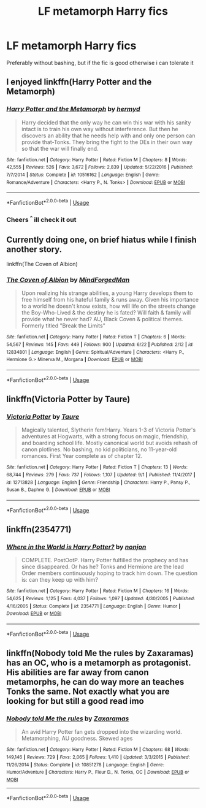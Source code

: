 #+TITLE: LF metamorph Harry fics

* LF metamorph Harry fics
:PROPERTIES:
:Author: Ninodonlord
:Score: 21
:DateUnix: 1537965035.0
:DateShort: 2018-Sep-26
:FlairText: Fic Search
:END:
Preferably without bashing, but if the fic is good otherwise i can tolerate it


** I enjoyed linkffn(Harry Potter and the Metamorph)
:PROPERTIES:
:Author: imavet1
:Score: 8
:DateUnix: 1537981897.0
:DateShort: 2018-Sep-26
:END:

*** [[https://www.fanfiction.net/s/10516162/1/][*/Harry Potter and the Metamorph/*]] by [[https://www.fanfiction.net/u/1208839/hermyd][/hermyd/]]

#+begin_quote
  Harry decided that the only way he can win this war with his sanity intact is to train his own way without interference. But then he discovers an ability that he needs help with and only one person can provide that-Tonks. They bring the fight to the DEs in their own way so that the war will finally end.
#+end_quote

^{/Site/:} ^{fanfiction.net} ^{*|*} ^{/Category/:} ^{Harry} ^{Potter} ^{*|*} ^{/Rated/:} ^{Fiction} ^{M} ^{*|*} ^{/Chapters/:} ^{8} ^{*|*} ^{/Words/:} ^{42,555} ^{*|*} ^{/Reviews/:} ^{526} ^{*|*} ^{/Favs/:} ^{3,672} ^{*|*} ^{/Follows/:} ^{2,839} ^{*|*} ^{/Updated/:} ^{5/22/2016} ^{*|*} ^{/Published/:} ^{7/7/2014} ^{*|*} ^{/Status/:} ^{Complete} ^{*|*} ^{/id/:} ^{10516162} ^{*|*} ^{/Language/:} ^{English} ^{*|*} ^{/Genre/:} ^{Romance/Adventure} ^{*|*} ^{/Characters/:} ^{<Harry} ^{P.,} ^{N.} ^{Tonks>} ^{*|*} ^{/Download/:} ^{[[http://www.ff2ebook.com/old/ffn-bot/index.php?id=10516162&source=ff&filetype=epub][EPUB]]} ^{or} ^{[[http://www.ff2ebook.com/old/ffn-bot/index.php?id=10516162&source=ff&filetype=mobi][MOBI]]}

--------------

*FanfictionBot*^{2.0.0-beta} | [[https://github.com/tusing/reddit-ffn-bot/wiki/Usage][Usage]]
:PROPERTIES:
:Author: FanfictionBot
:Score: 1
:DateUnix: 1537981915.0
:DateShort: 2018-Sep-26
:END:


*** Cheers ^{^} ill check it out
:PROPERTIES:
:Author: Ninodonlord
:Score: 1
:DateUnix: 1537985628.0
:DateShort: 2018-Sep-26
:END:


** Currently doing one, on brief hiatus while I finish another story.

linkffn(The Coven of Albion)
:PROPERTIES:
:Author: MindForgedManacle
:Score: 4
:DateUnix: 1538011602.0
:DateShort: 2018-Sep-27
:END:

*** [[https://www.fanfiction.net/s/12834801/1/][*/The Coven of Albion/*]] by [[https://www.fanfiction.net/u/9583469/MindForgedMan][/MindForgedMan/]]

#+begin_quote
  Upon realizing his strange abilities, a young Harry develops them to free himself from his hateful family & runs away. Given his importance to a world he doesn't know exists, how will life on the streets change the Boy-Who-Lived & the destiny he is fated? Will faith & family will provide what he never had? AU, Black Coven & political themes. Formerly titled "Break the Limits"
#+end_quote

^{/Site/:} ^{fanfiction.net} ^{*|*} ^{/Category/:} ^{Harry} ^{Potter} ^{*|*} ^{/Rated/:} ^{Fiction} ^{T} ^{*|*} ^{/Chapters/:} ^{6} ^{*|*} ^{/Words/:} ^{54,567} ^{*|*} ^{/Reviews/:} ^{145} ^{*|*} ^{/Favs/:} ^{449} ^{*|*} ^{/Follows/:} ^{900} ^{*|*} ^{/Updated/:} ^{6/22} ^{*|*} ^{/Published/:} ^{2/12} ^{*|*} ^{/id/:} ^{12834801} ^{*|*} ^{/Language/:} ^{English} ^{*|*} ^{/Genre/:} ^{Spiritual/Adventure} ^{*|*} ^{/Characters/:} ^{<Harry} ^{P.,} ^{Hermione} ^{G.>} ^{Minerva} ^{M.,} ^{Morgana} ^{*|*} ^{/Download/:} ^{[[http://www.ff2ebook.com/old/ffn-bot/index.php?id=12834801&source=ff&filetype=epub][EPUB]]} ^{or} ^{[[http://www.ff2ebook.com/old/ffn-bot/index.php?id=12834801&source=ff&filetype=mobi][MOBI]]}

--------------

*FanfictionBot*^{2.0.0-beta} | [[https://github.com/tusing/reddit-ffn-bot/wiki/Usage][Usage]]
:PROPERTIES:
:Author: FanfictionBot
:Score: 1
:DateUnix: 1538011616.0
:DateShort: 2018-Sep-27
:END:


** linkffn(Victoria Potter by Taure)
:PROPERTIES:
:Author: buzzer7326
:Score: 6
:DateUnix: 1537990306.0
:DateShort: 2018-Sep-26
:END:

*** [[https://www.fanfiction.net/s/12713828/1/][*/Victoria Potter/*]] by [[https://www.fanfiction.net/u/883762/Taure][/Taure/]]

#+begin_quote
  Magically talented, Slytherin fem!Harry. Years 1-3 of Victoria Potter's adventures at Hogwarts, with a strong focus on magic, friendship, and boarding school life. Mostly canonical world but avoids rehash of canon plotlines. No bashing, no kid politicians, no 11-year-old romances. First Year complete as of chapter 12.
#+end_quote

^{/Site/:} ^{fanfiction.net} ^{*|*} ^{/Category/:} ^{Harry} ^{Potter} ^{*|*} ^{/Rated/:} ^{Fiction} ^{T} ^{*|*} ^{/Chapters/:} ^{13} ^{*|*} ^{/Words/:} ^{68,744} ^{*|*} ^{/Reviews/:} ^{279} ^{*|*} ^{/Favs/:} ^{737} ^{*|*} ^{/Follows/:} ^{1,107} ^{*|*} ^{/Updated/:} ^{9/1} ^{*|*} ^{/Published/:} ^{11/4/2017} ^{*|*} ^{/id/:} ^{12713828} ^{*|*} ^{/Language/:} ^{English} ^{*|*} ^{/Genre/:} ^{Friendship} ^{*|*} ^{/Characters/:} ^{Harry} ^{P.,} ^{Pansy} ^{P.,} ^{Susan} ^{B.,} ^{Daphne} ^{G.} ^{*|*} ^{/Download/:} ^{[[http://www.ff2ebook.com/old/ffn-bot/index.php?id=12713828&source=ff&filetype=epub][EPUB]]} ^{or} ^{[[http://www.ff2ebook.com/old/ffn-bot/index.php?id=12713828&source=ff&filetype=mobi][MOBI]]}

--------------

*FanfictionBot*^{2.0.0-beta} | [[https://github.com/tusing/reddit-ffn-bot/wiki/Usage][Usage]]
:PROPERTIES:
:Author: FanfictionBot
:Score: 1
:DateUnix: 1537990316.0
:DateShort: 2018-Sep-26
:END:


** linkffn(2354771)
:PROPERTIES:
:Author: a_slender_cat_lover
:Score: 3
:DateUnix: 1537998271.0
:DateShort: 2018-Sep-27
:END:

*** [[https://www.fanfiction.net/s/2354771/1/][*/Where in the World is Harry Potter?/*]] by [[https://www.fanfiction.net/u/649528/nonjon][/nonjon/]]

#+begin_quote
  COMPLETE. PostOotP. Harry Potter fulfilled the prophecy and has since disappeared. Or has he? Tonks and Hermione are the lead Order members continuously hoping to track him down. The question is: can they keep up with him?
#+end_quote

^{/Site/:} ^{fanfiction.net} ^{*|*} ^{/Category/:} ^{Harry} ^{Potter} ^{*|*} ^{/Rated/:} ^{Fiction} ^{M} ^{*|*} ^{/Chapters/:} ^{16} ^{*|*} ^{/Words/:} ^{54,625} ^{*|*} ^{/Reviews/:} ^{1,125} ^{*|*} ^{/Favs/:} ^{4,037} ^{*|*} ^{/Follows/:} ^{1,097} ^{*|*} ^{/Updated/:} ^{4/30/2005} ^{*|*} ^{/Published/:} ^{4/16/2005} ^{*|*} ^{/Status/:} ^{Complete} ^{*|*} ^{/id/:} ^{2354771} ^{*|*} ^{/Language/:} ^{English} ^{*|*} ^{/Genre/:} ^{Humor} ^{*|*} ^{/Download/:} ^{[[http://www.ff2ebook.com/old/ffn-bot/index.php?id=2354771&source=ff&filetype=epub][EPUB]]} ^{or} ^{[[http://www.ff2ebook.com/old/ffn-bot/index.php?id=2354771&source=ff&filetype=mobi][MOBI]]}

--------------

*FanfictionBot*^{2.0.0-beta} | [[https://github.com/tusing/reddit-ffn-bot/wiki/Usage][Usage]]
:PROPERTIES:
:Author: FanfictionBot
:Score: 1
:DateUnix: 1537998280.0
:DateShort: 2018-Sep-27
:END:


** linkffn(Nobody told Me the rules by Zaxaramas) has an OC, who is a metamorph as protagonist. His abilities are far away from canon metamorphs, he can do way more an teaches Tonks the same. Not exactly what you are looking for but still a good read imo
:PROPERTIES:
:Author: Michael_Pencil
:Score: 3
:DateUnix: 1537996300.0
:DateShort: 2018-Sep-27
:END:

*** [[https://www.fanfiction.net/s/10851278/1/][*/Nobody told Me the rules/*]] by [[https://www.fanfiction.net/u/5569435/Zaxaramas][/Zaxaramas/]]

#+begin_quote
  An avid Harry Potter fan gets dropped into the wizarding world. Metamorphing, AU goodness. Skewed ages
#+end_quote

^{/Site/:} ^{fanfiction.net} ^{*|*} ^{/Category/:} ^{Harry} ^{Potter} ^{*|*} ^{/Rated/:} ^{Fiction} ^{M} ^{*|*} ^{/Chapters/:} ^{68} ^{*|*} ^{/Words/:} ^{149,146} ^{*|*} ^{/Reviews/:} ^{729} ^{*|*} ^{/Favs/:} ^{2,065} ^{*|*} ^{/Follows/:} ^{1,410} ^{*|*} ^{/Updated/:} ^{3/3/2015} ^{*|*} ^{/Published/:} ^{11/26/2014} ^{*|*} ^{/Status/:} ^{Complete} ^{*|*} ^{/id/:} ^{10851278} ^{*|*} ^{/Language/:} ^{English} ^{*|*} ^{/Genre/:} ^{Humor/Adventure} ^{*|*} ^{/Characters/:} ^{Harry} ^{P.,} ^{Fleur} ^{D.,} ^{N.} ^{Tonks,} ^{OC} ^{*|*} ^{/Download/:} ^{[[http://www.ff2ebook.com/old/ffn-bot/index.php?id=10851278&source=ff&filetype=epub][EPUB]]} ^{or} ^{[[http://www.ff2ebook.com/old/ffn-bot/index.php?id=10851278&source=ff&filetype=mobi][MOBI]]}

--------------

*FanfictionBot*^{2.0.0-beta} | [[https://github.com/tusing/reddit-ffn-bot/wiki/Usage][Usage]]
:PROPERTIES:
:Author: FanfictionBot
:Score: 1
:DateUnix: 1537996320.0
:DateShort: 2018-Sep-27
:END:

